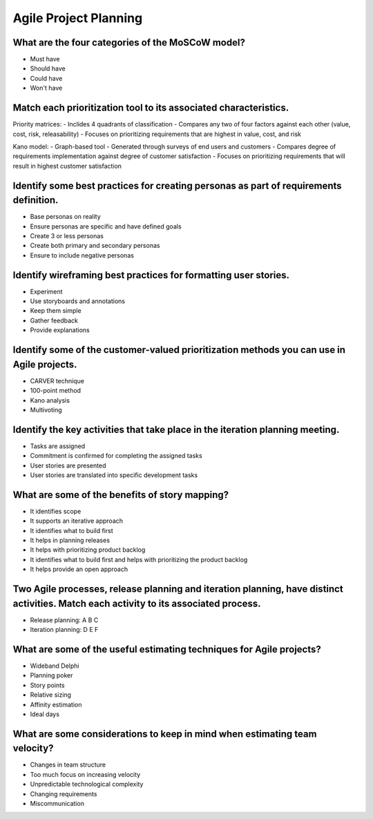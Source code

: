 ======================
Agile Project Planning
======================

What are the four categories of the MoSCoW model?
-------------------------------------------------
- Must have
- Should have
- Could have
- Won't have

Match each prioritization tool to its associated characteristics.
-----------------------------------------------------------------
Priority matrices:
- Inclides 4 quadrants of classification
- Compares any two of four factors against each other (value, cost, risk, releasability)
- Focuses on prioritizing requirements that are highest in value, cost, and risk

Kano model:
- Graph-based tool
- Generated through surveys of end users and customers
- Compares degree of requirements implementation against degree of customer satisfaction
- Focuses on prioritizing requirements that will result in highest customer satisfaction

Identify some best practices for creating personas as part of requirements definition.
--------------------------------------------------------------------------------------
- Base personas on reality
- Ensure personas are specific and have defined goals
- Create 3 or less personas
- Create both primary and secondary personas
- Ensure to include negative personas

Identify wireframing best practices for formatting user stories.
----------------------------------------------------------------
- Experiment
- Use storyboards and annotations
- Keep them simple
- Gather feedback
- Provide explanations

Identify some of the customer-valued prioritization methods you can use in Agile projects.
------------------------------------------------------------------------------------------
- CARVER technique
- 100-point method
- Kano analysis
- Multivoting

Identify the key activities that take place in the iteration planning meeting.
------------------------------------------------------------------------------
- Tasks are assigned
- Commitment is confirmed for completing the assigned tasks
- User stories are presented
- User stories are translated into specific development tasks

What are some of the benefits of story mapping?
-----------------------------------------------
- It identifies scope
- It supports an iterative approach
- It identifies what to build first
- It helps in planning releases
- It helps with prioritizing product backlog
- It identifies what to build first and helps with prioritizing the product backlog
- It helps provide an open approach

Two Agile processes, release planning and iteration planning, have distinct activities.  Match each activity to its associated process.
---------------------------------------------------------------------------------------------------------------------------------------
- Release planning: A B C
- Iteration planning: D E F

What are some of the useful estimating techniques for Agile projects?
---------------------------------------------------------------------
- Wideband Delphi
- Planning poker
- Story points
- Relative sizing
- Affinity estimation
- Ideal days

What are some considerations to keep in mind when estimating team velocity?
---------------------------------------------------------------------------
- Changes in team structure
- Too much focus on increasing velocity
- Unpredictable technological complexity
- Changing requirements
- Miscommunication

